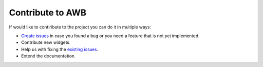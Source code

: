 *****************
Contribute to AWB
*****************

If would like to contiribute to the project you can do it in multiple ways:

* `Create issues <https://github.com/aiidalab/aiidalab-widgets-base/issues/new>`_ in case you found a bug or you need a feature that is not yet implemented.
* Contribute new widgets.
* Help us with fixing the `existing issues <https://github.com/aiidalab/aiidalab-widgets-base/issues>`_.
* Extend the documentation.